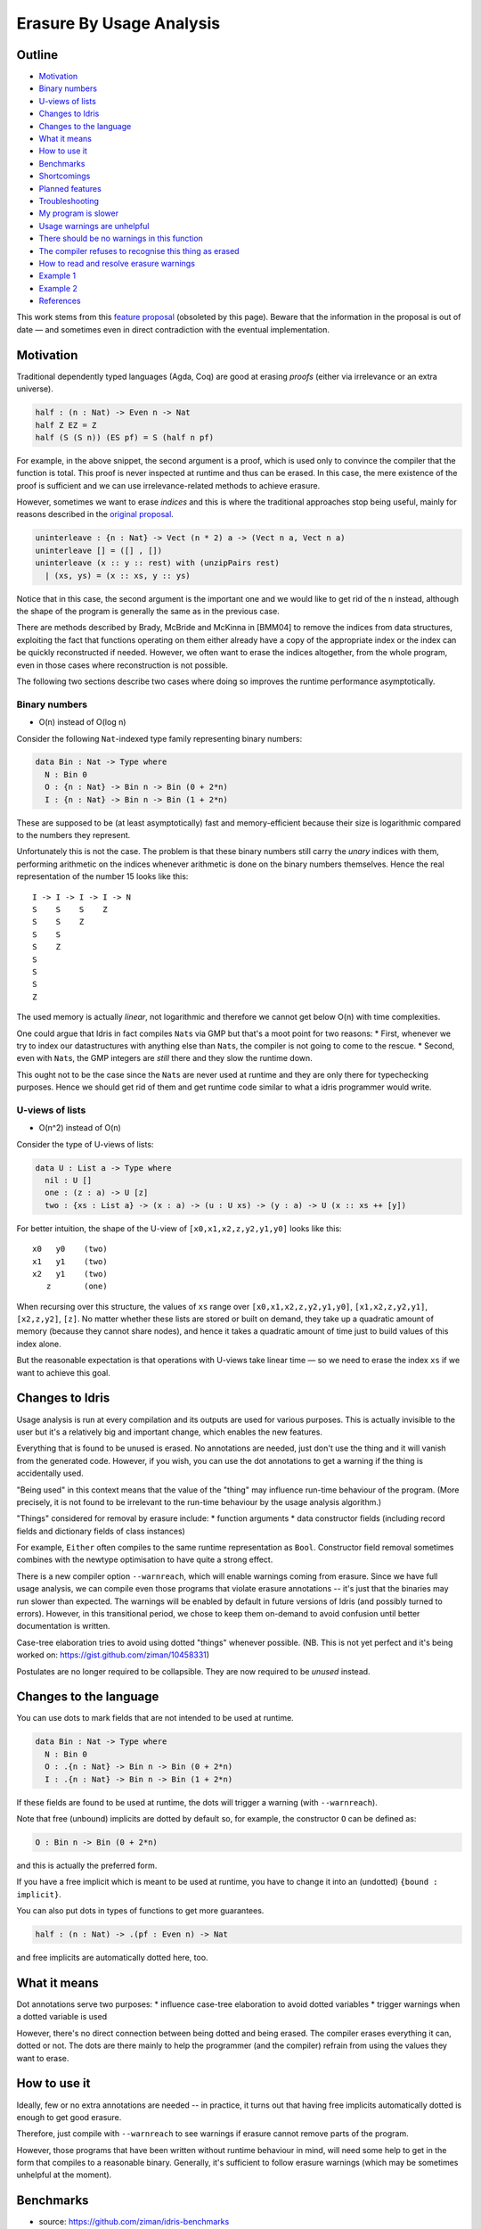 Erasure By Usage Analysis
=========================

.. sectionauthor:: Matus Tejiscak

Outline
-------

-  `Motivation <#motivation>`__
-  `Binary numbers <#binary-numbers>`__
-  `U-views of lists <#u-views-of-lists>`__
-  `Changes to Idris <#changes-to-idris>`__
-  `Changes to the language <#changes-to-the-language>`__
-  `What it means <#what-it-means>`__
-  `How to use it <#how-to-use-it>`__
-  `Benchmarks <#benchmarks>`__
-  `Shortcomings <#shortcomings>`__
-  `Planned features <#planned-features>`__
-  `Troubleshooting <#troubleshooting>`__
-  `My program is slower <#my-program-is-slower>`__
-  `Usage warnings are unhelpful <#usage-warnings-are-unhelpful>`__
-  `There should be no warnings in this
   function <#there-should-be-no-warnings-in-this-function>`__
-  `The compiler refuses to recognise this thing as
   erased <#the-compiler-refuses-to-recognise-this-thing-as-erased>`__
-  `How to read and resolve erasure
   warnings <#how-to-read-and-resolve-erasure-warnings>`__
-  `Example 1 <#example-1>`__
-  `Example 2 <#example-2>`__
-  `References <#references>`__

This work stems from this `feature
proposal <https://github.com/idris-lang/Idris-dev/wiki/Egg-%232%3A-Erasure-annotations>`__
(obsoleted by this page). Beware that the information in the proposal is
out of date — and sometimes even in direct contradiction with the
eventual implementation.

Motivation
----------

Traditional dependently typed languages (Agda, Coq) are good at erasing
*proofs* (either via irrelevance or an extra universe).

.. code-block:: idris

    half : (n : Nat) -> Even n -> Nat
    half Z EZ = Z
    half (S (S n)) (ES pf) = S (half n pf)

For example, in the above snippet, the second argument is a proof, which
is used only to convince the compiler that the function is total. This
proof is never inspected at runtime and thus can be erased. In this
case, the mere existence of the proof is sufficient and we can use
irrelevance-related methods to achieve erasure.

However, sometimes we want to erase *indices* and this is where the
traditional approaches stop being useful, mainly for reasons described
in the `original
proposal <https://github.com/idris-lang/Idris-dev/wiki/Egg-%232%3A-Erasure-annotations#prop-is-cumbersome-coq>`__.

.. code-block:: idris

    uninterleave : {n : Nat} -> Vect (n * 2) a -> (Vect n a, Vect n a)
    uninterleave [] = ([] , [])
    uninterleave (x :: y :: rest) with (unzipPairs rest)
      | (xs, ys) = (x :: xs, y :: ys)

Notice that in this case, the second argument is the important one and
we would like to get rid of the ``n`` instead, although the shape of the
program is generally the same as in the previous case.

There are methods described by Brady, McBride and McKinna in [BMM04] to
remove the indices from data structures, exploiting the fact that
functions operating on them either already have a copy of the
appropriate index or the index can be quickly reconstructed if needed.
However, we often want to erase the indices altogether, from the whole
program, even in those cases where reconstruction is not possible.

The following two sections describe two cases where doing so improves
the runtime performance asymptotically.

Binary numbers
~~~~~~~~~~~~~~

-  O(n) instead of O(log n)

Consider the following ``Nat``-indexed type family representing binary
numbers:

.. code-block:: idris

    data Bin : Nat -> Type where
      N : Bin 0
      O : {n : Nat} -> Bin n -> Bin (0 + 2*n)
      I : {n : Nat} -> Bin n -> Bin (1 + 2*n)

These are supposed to be (at least asymptotically) fast and
memory-efficient because their size is logarithmic compared to the
numbers they represent.

Unfortunately this is not the case. The problem is that these binary
numbers still carry the *unary* indices with them, performing arithmetic
on the indices whenever arithmetic is done on the binary numbers
themselves. Hence the real representation of the number 15 looks like
this:

::

    I -> I -> I -> I -> N
    S    S    S    Z
    S    S    Z
    S    S
    S    Z
    S
    S
    S
    Z

The used memory is actually *linear*, not logarithmic and therefore we
cannot get below O(n) with time complexities.

One could argue that Idris in fact compiles ``Nat``\ s via GMP but
that's a moot point for two reasons: \* First, whenever we try to index
our datastructures with anything else than ``Nat``\ s, the compiler is
not going to come to the rescue. \* Second, even with ``Nat``\ s, the
GMP integers are *still* there and they slow the runtime down.

This ought not to be the case since the ``Nat``\ s are never used at
runtime and they are only there for typechecking purposes. Hence we
should get rid of them and get runtime code similar to what a idris
programmer would write.

U-views of lists
~~~~~~~~~~~~~~~~

-  O(n^2) instead of O(n)

Consider the type of U-views of lists:

.. code-block:: idris

    data U : List a -> Type where
      nil : U []
      one : (z : a) -> U [z]
      two : {xs : List a} -> (x : a) -> (u : U xs) -> (y : a) -> U (x :: xs ++ [y])

For better intuition, the shape of the U-view of
``[x0,x1,x2,z,y2,y1,y0]`` looks like this:

::

      x0   y0    (two)
      x1   y1    (two)
      x2   y1    (two)
         z       (one)

When recursing over this structure, the values of ``xs`` range over
``[x0,x1,x2,z,y2,y1,y0]``, ``[x1,x2,z,y2,y1]``, ``[x2,z,y2]``, ``[z]``.
No matter whether these lists are stored or built on demand, they take
up a quadratic amount of memory (because they cannot share nodes), and
hence it takes a quadratic amount of time just to build values of this
index alone.

But the reasonable expectation is that operations with U-views take
linear time — so we need to erase the index ``xs`` if we want to achieve
this goal.

Changes to Idris
----------------

Usage analysis is run at every compilation and its outputs are used for
various purposes. This is actually invisible to the user but it's a
relatively big and important change, which enables the new features.

Everything that is found to be unused is erased. No annotations are
needed, just don't use the thing and it will vanish from the generated
code. However, if you wish, you can use the dot annotations to get a
warning if the thing is accidentally used.

"Being used" in this context means that the value of the "thing" may
influence run-time behaviour of the program. (More precisely, it is not
found to be irrelevant to the run-time behaviour by the usage analysis
algorithm.)

"Things" considered for removal by erasure include: \* function
arguments \* data constructor fields (including record fields and
dictionary fields of class instances)

For example, ``Either`` often compiles to the same runtime
representation as ``Bool``. Constructor field removal sometimes combines
with the newtype optimisation to have quite a strong effect.

There is a new compiler option ``--warnreach``, which will enable
warnings coming from erasure. Since we have full usage analysis, we can
compile even those programs that violate erasure annotations -- it's
just that the binaries may run slower than expected. The warnings will
be enabled by default in future versions of Idris (and possibly turned
to errors). However, in this transitional period, we chose to keep them
on-demand to avoid confusion until better documentation is written.

Case-tree elaboration tries to avoid using dotted "things" whenever
possible. (NB. This is not yet perfect and it's being worked on:
https://gist.github.com/ziman/10458331)

Postulates are no longer required to be collapsible. They are now
required to be *unused* instead.

Changes to the language
-----------------------

You can use dots to mark fields that are not intended to be used at
runtime.

.. code-block:: idris

    data Bin : Nat -> Type where
      N : Bin 0
      O : .{n : Nat} -> Bin n -> Bin (0 + 2*n)
      I : .{n : Nat} -> Bin n -> Bin (1 + 2*n)

If these fields are found to be used at runtime, the dots will trigger a
warning (with ``--warnreach``).

Note that free (unbound) implicits are dotted by default so, for
example, the constructor ``O`` can be defined as:

.. code-block:: idris

      O : Bin n -> Bin (0 + 2*n)

and this is actually the preferred form.

If you have a free implicit which is meant to be used at runtime, you
have to change it into an (undotted) ``{bound : implicit}``.

You can also put dots in types of functions to get more guarantees.

.. code-block:: idris

    half : (n : Nat) -> .(pf : Even n) -> Nat

and free implicits are automatically dotted here, too.

What it means
-------------

Dot annotations serve two purposes: \* influence case-tree elaboration
to avoid dotted variables \* trigger warnings when a dotted variable is
used

However, there's no direct connection between being dotted and being
erased. The compiler erases everything it can, dotted or not. The dots
are there mainly to help the programmer (and the compiler) refrain from
using the values they want to erase.

How to use it
-------------

Ideally, few or no extra annotations are needed -- in practice, it turns
out that having free implicits automatically dotted is enough to get
good erasure.

Therefore, just compile with ``--warnreach`` to see warnings if erasure
cannot remove parts of the program.

However, those programs that have been written without runtime behaviour
in mind, will need some help to get in the form that compiles to a
reasonable binary. Generally, it's sufficient to follow erasure warnings
(which may be sometimes unhelpful at the moment).

Benchmarks
----------

-  source: https://github.com/ziman/idris-benchmarks
-  results: http://ziman.functor.sk/erasure-bm/

It can be clearly seen that asymptotics are improved by erasure.

Shortcomings
------------

You can't get warnings in libraries because usage analysis starts from
``Main.main``. This will be solved by the planned ``%default_usage``
pragma.

Usage warnings are quite bad and unhelpful at the moment. We should
include more information and at least translate argument numbers to
their names.

There is no decent documentation yet. This wiki page is the first one.

There is no generally accepted terminology. We switch between "dotted",
"unused", "erased", "irrelevant", "inaccessible", while each has a
slightly different meaning. We need more consistent and understandable
naming.

If the same type is used in both erased and non-erased context, it will
retain its fields to accomodate the least common denominator -- the
non-erased context. This is particularly troublesome in the case of the
type of (dependent) pairs, where it actually means that no erasure would
be performed. We should probably locate disjoint uses of data types and
split them into "sub-types". There are three different flavours of
dependent types now: ``Sigma`` (nothing erased), ``Exists`` (first
component erased), ``Subset`` (second component erased).

Case-tree building does not avoid dotted values coming from
pattern-matched constructors (https://gist.github.com/ziman/10458331).
This is to be fixed soon. (Fixed.)

Higher-order function arguments and opaque functional variables are
considered to be using all their arguments. To work around this, you can
force erasure via the type system, using the ``Erased`` wrapper:
https://github.com/idris-lang/Idris-dev/blob/master/libs/base/Data/Erased.idr

Typeclass methods are considered to be using the union of all their
implementations. In other words, an argument of a method is unused only
if it is unused in every implementation of the method that occurs in the
program.

Planned features
----------------

-  Fixes to the above shortcomings in general.

-  Improvements to the case-tree elaborator so that it properly avoids
   dotted fields of data constructors. Done.

-  Compiler pragma ``%default_usage used/unused`` and per-function
   overrides ``used`` and ``unused``, which allow the programmer to mark
   the return value of a function as used, even if the function is not
   used in ``main`` (which is the case when writing library code). These
   annotations will help library writers discover usage violations in
   their code before it is actually published and used in compiled
   programs.

Troubleshooting
---------------

My program is slower
~~~~~~~~~~~~~~~~~~~~

The patch introducing erasure by usage analysis also disabled some
optimisations that were in place before; these are subsumed by the new
erasure. However, in some erasure-unaware programs, where erasure by
usage analysis does not exercise its full potential (but the old
optimisations would have worked), certain slowdown may be observed (up
to ~10% according to preliminary benchmarking), due to retention and
computation of information that should not be necessary at runtime.

A simple check whether this is the case is to compile with
``--warnreach``. If you see warnings, there is some unnecessary code
getting compiled into the binary.

The solution is to change the code so that there are no warnings.

Usage warnings are unhelpful
~~~~~~~~~~~~~~~~~~~~~~~~~~~~

This is a known issue and we are working on it. For now, see the section
`How to read and resolve erasure
warnings <#how-to-read-and-resolve-erasure-warnings>`__.

There should be no warnings in this function
~~~~~~~~~~~~~~~~~~~~~~~~~~~~~~~~~~~~~~~~~~~~

A possible cause is non-totality of the function (more precisely,
non-coverage). If a function is non-covering, the program needs to
inspect all arguments in order to detect coverage failures at runtime.
Since the function inspects all its arguments, nothing can be erased and
this may transitively cause usage violations. The solution is to make
the function total or accept the fact that it will use its arguments and
remove some dots from the appropriate constructor fields and function
arguments. (Please note that this is not a shortcoming of erasure and
there is nothing we can do about it.)

Another possible cause is the currently imperfect case-tree elaboration,
which does not avoid dotted constructor fields (see
https://gist.github.com/ziman/10458331). You can either rephrase the
function or wait until this is fixed, hopefully soon. Fixed.

The compiler refuses to recognise this thing as erased
~~~~~~~~~~~~~~~~~~~~~~~~~~~~~~~~~~~~~~~~~~~~~~~~~~~~~~

You can force anything to be erased by wrapping it in the ``Erased``
monad. While this program triggers usage warnings,

.. code-block:: idris

    f : (g : Nat -> Nat) -> .(x : Nat) -> Nat
    f g x = g x  -- WARNING: g uses x

the following program does not:

.. code-block:: idris

    f : (g : Erased Nat -> Nat) -> .(x : Nat) -> Nat
    f g x = g (Erase x)  -- OK

How to read and resolve erasure warnings
----------------------------------------

Example 1
~~~~~~~~~

Consider the following program:

.. code-block:: idris

    vlen : Vect n a -> Nat
    vlen {n = n} xs = n

    sumLengths : List (Vect n a) -> Nat
    sumLengths       []  = 0
    sumLengths (v :: vs) = vlen v + sumLengths vs

    main : IO ()
    main = print . sumLengths $ [[0,1],[2,3]]

When you compile it using ``--warnreach``, there is one warning:

.. code-block:: idris

    Main.sumLengths: inaccessible arguments reachable:
      n (no more information available)

The warning does not contain much detail at this point so we can try
compiling with ``--dumpcases cases.txt`` and look up the compiled
definition in ``cases.txt``:

.. code-block:: idris

    Main.sumLengths {e0} {e1} {e2} =
      case {e2} of
      | Prelude.List.::({e6}) => LPlus (ATInt ITBig)({e0}, Main.sumLengths({e0}, ____, {e6}))
      | Prelude.List.Nil() => 0

The reason for the warning is that ``sumLengths`` calls ``vlen``, which
gets inlined. The second clause of ``sumLengths`` then accesses the
variable ``n``, compiled as ``{e0}``. Since ``n`` is a free implicit, it
is automatically considered dotted and this triggers the warning.

A solution would be either making the argument ``n`` a bound implicit
parameter to indicate that we wish to keep it at runtime,

.. code-block:: idris

    sumLengths : {n : Nat} -> List (Vect n a) -> Nat

or fixing ``vlen`` to not use the index:

.. code-block:: idris

    vlen : Vect n a -> Nat
    vlen [] = Z
    vlen (x :: xs) = S (vlen xs)

Which solution is appropriate depends on the usecase.

Example 2
~~~~~~~~~

Consider the following program manipulating value-indexed binary
numbers.

.. code-block:: idris

    data Bin : Nat -> Type where
        N : Bin Z
        O : Bin n -> Bin (0 + n + n)
        I : Bin n -> Bin (1 + n + n)

    toN : (b : Bin n) -> Nat
    toN  N = Z
    toN (O {n} bs) = 0 + n + n
    toN (I {n} bs) = 1 + n + n

    main : IO ()
    main = print . toN $ I (I (O (O (I N))))

In the function ``toN``, we attempted to "cheat" and instead of
traversing the whole structure, we just projected the value index ``n``
out of constructors ``I`` and ``O``. However, this index is a free
implicit, therefore it is considered dotted.

Inspecting it then produces the following warnings when compiling with
``--warnreach``:

.. code-block:: idris

    Main.I: inaccessible arguments reachable:
      n from Main.toN arg# 1
    Main.O: inaccessible arguments reachable:
      n from Main.toN arg# 1

We can see that the argument ``n`` of both ``I`` and ``O`` is used in
the function ``toN``, argument 1.

At this stage of development, warnings only contain argument numbers,
not names; this will hopefully be fixed. When numbering arguments, we go
from 0, taking free implicits first, left-to-right; then the bound
arguments. The function ``toN`` has therefore in fact two arguments:
``n`` (argument 0) and ``b`` (argument 1). And indeed, as the warning
says, we project the dotted field from ``b``.

Again, one solution is to fix the function ``toN`` to calculate its
result honestly; the other one is to accept that we carry a ``Nat`` with
every constructor of ``Bin`` and make it a bound implicit:

.. code-block:: idris

        O : {n : Nat} -> Bin n -> Bin (0 + n + n)
        I : {n : Nat} -> bin n -> Bin (1 + n + n)

References
----------

[BMM04] Edwin Brady, Conor McBride, James McKinna: `Inductive families
need not store their
indices <http://citeseerx.ist.psu.edu/viewdoc/summary;jsessionid=1F796FCF0F2C4C535FC70F62BE2FB821?doi=10.1.1.62.3849>`__
